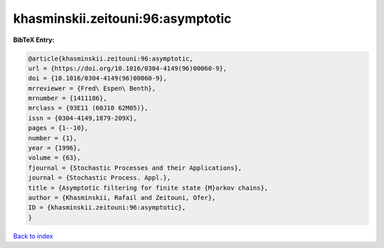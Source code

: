 khasminskii.zeitouni:96:asymptotic
==================================

.. :cite:t:`khasminskii.zeitouni:96:asymptotic`

.. bibliography:: ../../All.bib

**BibTeX Entry:**

.. code-block:: bibtex

   @article{khasminskii.zeitouni:96:asymptotic,
   url = {https://doi.org/10.1016/0304-4149(96)00060-9},
   doi = {10.1016/0304-4149(96)00060-9},
   mrreviewer = {Fred\ Espen\ Benth},
   mrnumber = {1411186},
   mrclass = {93E11 (60J10 62M05)},
   issn = {0304-4149,1879-209X},
   pages = {1--10},
   number = {1},
   year = {1996},
   volume = {63},
   fjournal = {Stochastic Processes and their Applications},
   journal = {Stochastic Process. Appl.},
   title = {Asymptotic filtering for finite state {M}arkov chains},
   author = {Khasminskii, Rafail and Zeitouni, Ofer},
   ID = {khasminskii.zeitouni:96:asymptotic},
   }

`Back to index <../index>`_
